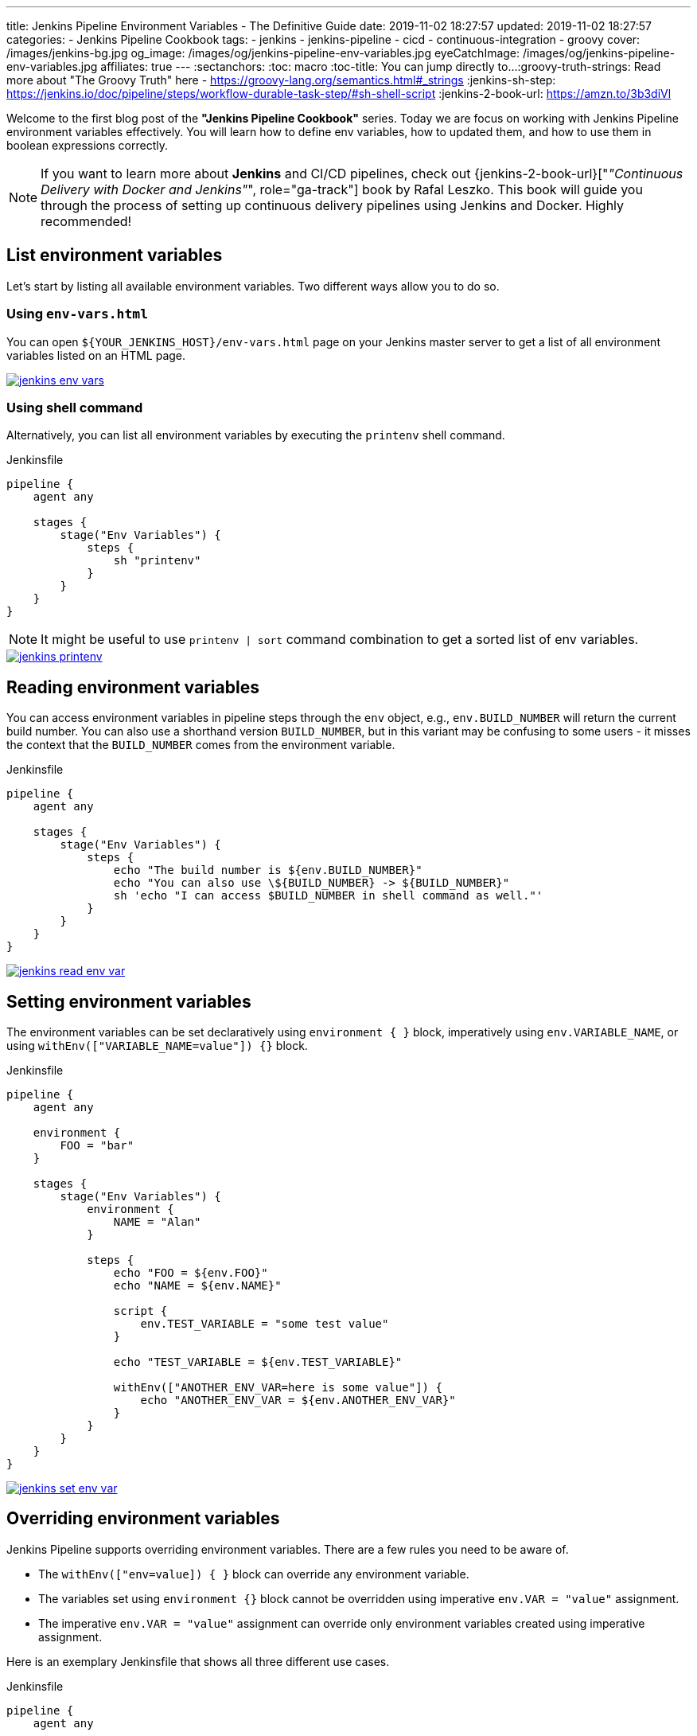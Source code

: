 ---
title: Jenkins Pipeline Environment Variables - The Definitive Guide
date: 2019-11-02 18:27:57
updated: 2019-11-02 18:27:57
categories:
    - Jenkins Pipeline Cookbook
tags:
    - jenkins
    - jenkins-pipeline
    - cicd
    - continuous-integration
    - groovy
cover: /images/jenkins-bg.jpg
og_image: /images/og/jenkins-pipeline-env-variables.jpg
eyeCatchImage: /images/og/jenkins-pipeline-env-variables.jpg
affiliates: true
---
:sectanchors:
:toc: macro
:toc-title: You can jump directly to...
:groovy-truth-strings: Read more about "The Groovy Truth" here - https://groovy-lang.org/semantics.html#_strings
:jenkins-sh-step: https://jenkins.io/doc/pipeline/steps/workflow-durable-task-step/#sh-shell-script
:jenkins-2-book-url: https://amzn.to/3b3diVl

Welcome to the first blog post of the *"Jenkins Pipeline Cookbook"* series.
Today we are focus on working with Jenkins Pipeline environment variables effectively.
You will learn how to define env variables, how to updated them, and how to use them in boolean expressions correctly.

++++
<!-- more -->
++++

toc::[]

NOTE: If you want to learn more about *Jenkins* and CI/CD pipelines, check out {jenkins-2-book-url}["_&quot;Continuous Delivery with Docker and Jenkins&quot;_", role="ga-track"] book by Rafal Leszko.
This book will guide you through the process of setting up continuous delivery pipelines using Jenkins and Docker. Highly recommended!

== List environment variables

Let’s start by listing all available environment variables.
Two different ways allow you to do so.

=== Using `env-vars.html`

You can open `${YOUR_JENKINS_HOST}/env-vars.html` page on your Jenkins master server to get a list of all environment variables listed on an HTML page.

[.text-center]
--
[.img-responsive.img-thumbnail]
[link=/images/jenkins-env-vars.png]
image::/images/jenkins-env-vars.png[]
--

=== Using shell command

Alternatively, you can list all environment variables by executing the `printenv` shell command.

[source,groovy]
.Jenkinsfile
----
pipeline {
    agent any

    stages {
        stage("Env Variables") {
            steps {
                sh "printenv"
            }
        }
    }
}
----

NOTE: It might be useful to use `printenv | sort` command combination to get a sorted list of env variables.

[.text-center]
--
[.img-responsive.img-thumbnail]
[link=/images/jenkins-printenv.png]
image::/images/jenkins-printenv.png[]
--

== Reading environment variables

You can access environment variables in pipeline steps through the `env` object, e.g., `env.BUILD_NUMBER` will return the current build number.
You can also use a shorthand version `BUILD_NUMBER`, but in this variant may be confusing to some users - it misses the context that the `BUILD_NUMBER` comes from the environment variable.


[source,groovy]
.Jenkinsfile
----
pipeline {
    agent any

    stages {
        stage("Env Variables") {
            steps {
                echo "The build number is ${env.BUILD_NUMBER}"
                echo "You can also use \${BUILD_NUMBER} -> ${BUILD_NUMBER}"
                sh 'echo "I can access $BUILD_NUMBER in shell command as well."'
            }
        }
    }
}
----

[.text-center]
--
[.img-responsive.img-thumbnail]
[link=/images/jenkins-read-env-var.png]
image::/images/jenkins-read-env-var.png[]
--

== Setting environment variables

The environment variables can be set declaratively using `environment { }` block, imperatively using `env.VARIABLE_NAME`, or using `withEnv(["VARIABLE_NAME=value"]) {}` block.

[source,groovy]
.Jenkinsfile
----
pipeline {
    agent any

    environment {
        FOO = "bar"
    }

    stages {
        stage("Env Variables") {
            environment {
                NAME = "Alan"
            }

            steps {
                echo "FOO = ${env.FOO}"
                echo "NAME = ${env.NAME}"

                script {
                    env.TEST_VARIABLE = "some test value"
                }

                echo "TEST_VARIABLE = ${env.TEST_VARIABLE}"

                withEnv(["ANOTHER_ENV_VAR=here is some value"]) {
                    echo "ANOTHER_ENV_VAR = ${env.ANOTHER_ENV_VAR}"
                }
            }
        }
    }
}
----

[.text-center]
--
[.img-responsive.img-thumbnail]
[link=/images/jenkins-set-env-var.png]
image::/images/jenkins-set-env-var.png[]
--

== Overriding environment variables

Jenkins Pipeline supports overriding environment variables.
There are a few rules you need to be aware of.

* The `withEnv(["env=value]) { }` block can override any environment variable.
* The variables set using `environment {}` block cannot be overridden using imperative `env.VAR = "value"` assignment.
* The imperative `env.VAR = "value"` assignment can override only environment variables created using imperative assignment.

Here is an exemplary Jenkinsfile that shows all three different use cases.

[source,groovy]
.Jenkinsfile
----
pipeline {
    agent any

    environment {
        FOO = "bar"
        NAME = "Joe"
    }

    stages {
        stage("Env Variables") {
            environment {
                NAME = "Alan" // overrides pipeline level NAME env variable
                BUILD_NUMBER = "2" // overrides the default BUILD_NUMBER
            }

            steps {
                echo "FOO = ${env.FOO}" // prints "FOO = bar"
                echo "NAME = ${env.NAME}" // prints "NAME = Alan"
                echo "BUILD_NUMBER =  ${env.BUILD_NUMBER}" // prints "BUILD_NUMBER = 2"

                script {
                    env.SOMETHING = "1" // creates env.SOMETHING variable
                }
            }
        }

        stage("Override Variables") {
            steps {
                script {
                    env.FOO = "IT DOES NOT WORK!" // it can't override env.FOO declared at the pipeline (or stage) level
                    env.SOMETHING = "2" // it can override env variable created imperatively
                }

                echo "FOO = ${env.FOO}" // prints "FOO = bar"
                echo "SOMETHING = ${env.SOMETHING}" // prints "SOMETHING = 2"

                withEnv(["FOO=foobar"]) { // it can override any env variable
                    echo "FOO = ${env.FOO}" // prints "FOO = foobar"
                }

                withEnv(["BUILD_NUMBER=1"]) {
                    echo "BUILD_NUMBER = ${env.BUILD_NUMBER}" // prints "BUILD_NUMBER = 1"
                }
            }
        }
    }
}
----

[.text-center]
--
[.img-responsive.img-thumbnail]
[link=/images/jenkins-override-env-var.png]
image::/images/jenkins-override-env-var.png[]
--

== Storing `Boolean` values in environment variables

There is one popular misconception when it comes to using environment variables.
Every value that gets stored as an environment variable gets converted to a `String`.
When you store boolean's `false` value, it gets converted to `"false"`.
If you want to use that value in the boolean expression correctly, you need to call `"false".toBoolean()` method.footnote:[{groovy-truth-strings}]

[source,groovy]
.Jenkinsfile
----
pipeline {
    agent any

    environment {
        IS_BOOLEAN = false
    }

    stages {
        stage("Env Variables") {
            steps {
                script {
                    if (env.IS_BOOLEAN) {
                        echo "You can see this message, because \"false\" String evaluates to Boolean.TRUE value"
                    }

                    if (env.IS_BOOLEAN.toBoolean() == false) {
                        echo "You can see this message, because \"false\".toBoolean() returns Boolean.FALSE value"
                    }
                }
            }
        }
    }
}
----

[.text-center]
--
[.img-responsive.img-thumbnail]
[link=/images/jenkins-string-env-var.png]
image::/images/jenkins-string-env-var.png[]
--

== Capturing `sh` command output in the env variable

You can also capture output of a shell command as an environment variable.
Keep in mind that you need to use `sh(script: 'cmd', returnStdout:true)` format to force `sh` stepfootnote:[{jenkins-sh-step}] to return an output so it can be captured and stored in a variable.

[source,groovy]
.Jenkinsile
----
pipeline {
    agent any

    environment {
        LS = "${sh(script:'ls -lah', returnStdout: true)}"
    }

    stages {
        stage("Env Variables") {
            steps {
                echo "LS = ${env.LS}"
            }
        }
    }
}
----

[.text-center]
--
[.img-responsive.img-thumbnail]
[link=/images/jenkins-sh-in-env-var.png]
image::/images/jenkins-sh-in-env-var.png[]
--


